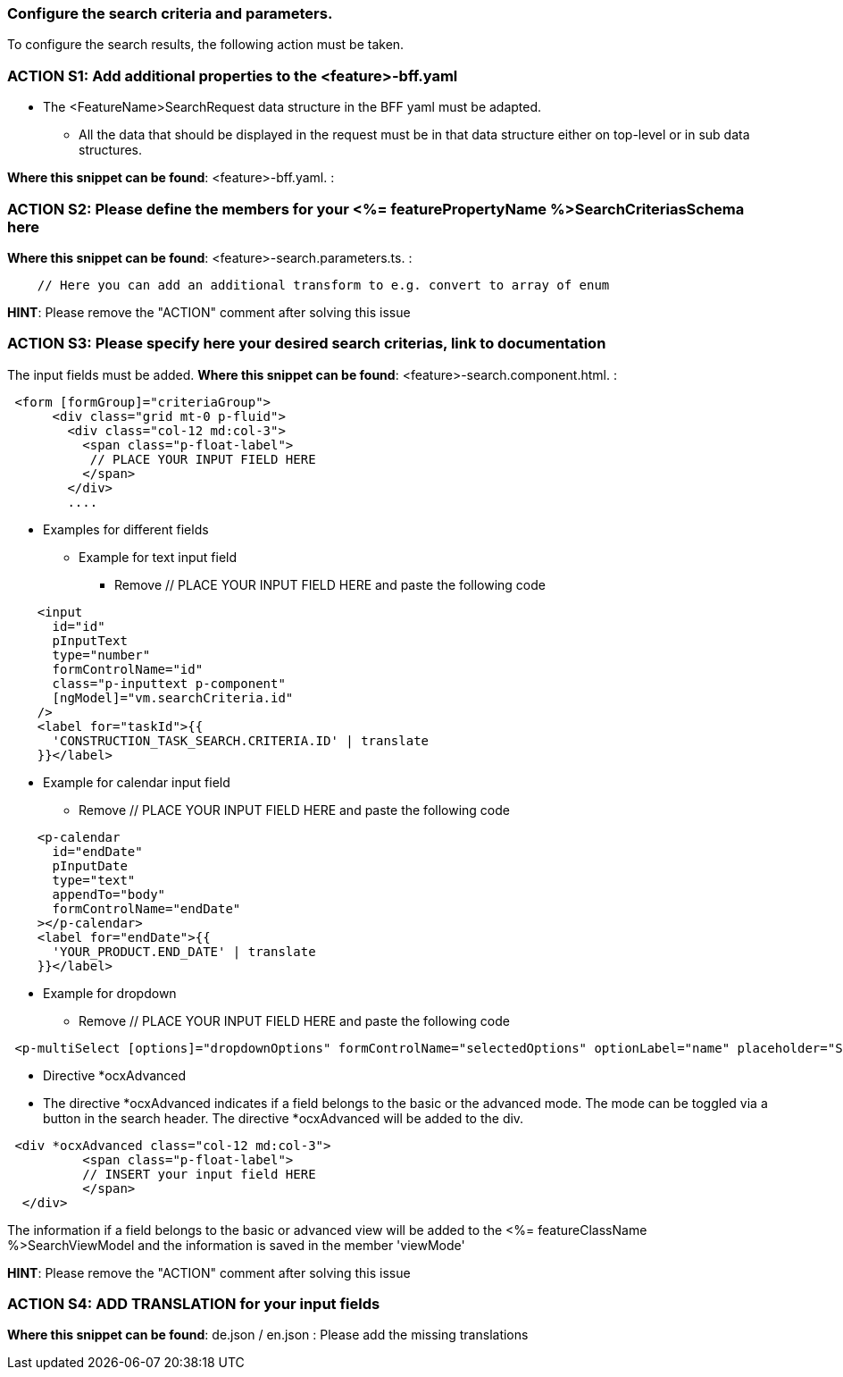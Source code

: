 === Configure the search criteria and parameters. 
To configure the search results, the following action must be taken.
// TODO: Provide explanation about: The mapping of the URL parameters must be configured. 


=== ACTION S1: Add additional properties to the <feature>-bff.yaml
// TODO: Content will be added soon.
* The <FeatureName>SearchRequest data structure in the BFF yaml must be adapted. 

** All the data that should be displayed in the request must be in that data structure either on top-level or in sub data structures. 

*Where this snippet can be found*: <feature>-bff.yaml. :

=== ACTION S2: Please define the members for your <%= featurePropertyName %>SearchCriteriasSchema here
// TODO: Move the examples in comments from the zod library to the documentation here
// TODO: Provide an example 
*Where this snippet can be found*: <feature>-search.parameters.ts. :
[subs=+macros]
// TODO: Show that the names should have the same name as in the yaml
----
    // Here you can add an additional transform to e.g. convert to array of enum
----

*HINT*: Please remove the "ACTION" comment after solving this issue

=== ACTION S3: Please specify here your desired search criterias, link to documentation
// TODO: add info how to handle dates in p-calendar -> https://primeng.org/calendar#api.calendar.props.dateFormat
// TODO: Show that the names should have the same name as in the yaml
The input fields must be added.
*Where this snippet can be found*: <feature>-search.component.html. :
[subs=+macros]

----
 <form [formGroup]="criteriaGroup">
      <div class="grid mt-0 p-fluid">
        <div class="col-12 md:col-3">
          <span class="p-float-label">
           // PLACE YOUR INPUT FIELD HERE
          </span>
        </div>
        ....
----

* Examples for different fields
** Example for text input field
*** Remove // PLACE YOUR INPUT FIELD HERE and paste the following code

----
    <input
      id="id"
      pInputText
      type="number"
      formControlName="id"
      class="p-inputtext p-component"
      [ngModel]="vm.searchCriteria.id"
    />
    <label for="taskId">{{
      'CONSTRUCTION_TASK_SEARCH.CRITERIA.ID' | translate
    }}</label>
----

** Example for calendar input field
*** Remove // PLACE YOUR INPUT FIELD HERE and paste the following code
----
    <p-calendar
      id="endDate"
      pInputDate
      type="text"
      appendTo="body"
      formControlName="endDate"
    ></p-calendar>
    <label for="endDate">{{
      'YOUR_PRODUCT.END_DATE' | translate
    }}</label>
----

** Example for dropdown
*** Remove // PLACE YOUR INPUT FIELD HERE and paste the following code
----
 <p-multiSelect [options]="dropdownOptions" formControlName="selectedOptions" optionLabel="name" placeholder="Select Options"></p-multiSelect>
----
** Directive *ocxAdvanced
** The directive *ocxAdvanced indicates if a field belongs to the basic or the advanced mode. The mode can be toggled via a button in the search header.
The directive *ocxAdvanced will be added to the div.

----
 <div *ocxAdvanced class="col-12 md:col-3">
          <span class="p-float-label">
          // INSERT your input field HERE
          </span>
  </div>
----
The information if a field belongs to the basic or advanced view will be added to the <%= featureClassName %>SearchViewModel and the information is saved in the member 'viewMode'

*HINT*: Please remove the "ACTION" comment after solving this issue

=== ACTION S4: ADD TRANSLATION for your input fields
// TODO: Specify for what the translation will be added

*Where this snippet can be found*: de.json / en.json  :
Please add the missing translations
